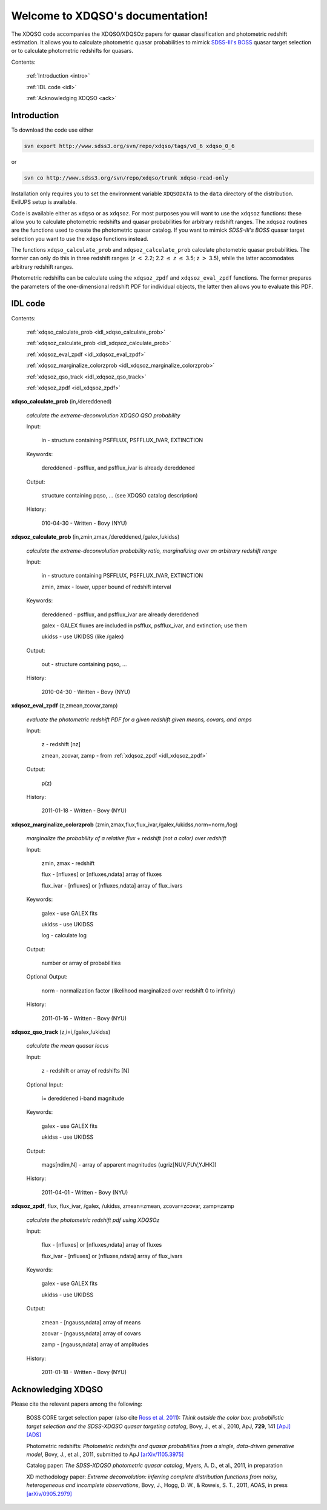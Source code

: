 .. XDQSO documentation master file, created by
   sphinx-quickstart on Wed Mar  9 16:49:56 2011.
   You can adapt this file completely to your liking, but it should at least
   contain the root `toctree` directive.

Welcome to XDQSO's documentation!
=================================

The XDQSO code accompanies the XDQSO/XDQSOz papers for quasar
classification and photometric redshift estimation. It allows you to
calculate photometric quasar probabilities to mimick `SDSS-III's
BOSS <http://www.sdss3.org/surveys/boss.php>`_ quasar target
selection or to calculate photometric redshifts for quasars.

Contents:

	:ref:`Introduction <intro>`

	:ref:`IDL code <idl>`

	:ref:`Acknowledging XDQSO <ack>`



.. _intro:

Introduction
-------------

To download the code use either

.. code-block:: none

   svn export http://www.sdss3.org/svn/repo/xdqso/tags/v0_6 xdqso_0_6

or

.. code-block:: none

   svn co http://www.sdss3.org/svn/repo/xdqso/trunk xdqso-read-only


Installation only requires you to set the environment variable
``XDQSODATA`` to the ``data`` directory of the distribution. EvilUPS
setup is available.


Code is available either as ``xdqso`` or as ``xdqsoz``. For most
purposes you will want to use the ``xdqsoz`` functions: these allow
you to calculate photometric redshifts and quasar probabilities for
arbitrary redshift ranges. The ``xdqsoz`` routines are the functions
used to create the photometric quasar catalog. If you want to mimick
*SDSS-III's BOSS* quasar target selection you want to use the
``xdqso`` functions instead.

The functions ``xdqso_calculate_prob`` and ``xdqsoz_calculate_prob``
calculate photometric quasar probabilities. The former can only do
this in three redshift ranges (*z* :math:`<` 2.2; 2.2 :math:`\leq` *z*
:math:`\leq` 3.5; z :math:`>` 3.5), while the latter accomodates arbitrary
redshift ranges.

Photometric redshifts can be calculate using the ``xdqsoz_zpdf`` and
``xdqsoz_eval_zpdf`` functions. The former prepares the parameters of
the one-dimensional redshift PDF for individual objects, the latter
then allows you to evaluate this PDF.


.. _idl:


IDL code
--------

Contents:

	:ref:`xdqso_calculate_prob <idl_xdqso_calculate_prob>`

	:ref:`xdqsoz_calculate_prob <idl_xdqsoz_calculate_prob>`

	:ref:`xdqsoz_eval_zpdf <idl_xdqsoz_eval_zpdf>`

	:ref:`xdqsoz_marginalize_colorzprob <idl_xdqsoz_marginalize_colorzprob>`

	:ref:`xdqsoz_qso_track <idl_xdqsoz_qso_track>`

	:ref:`xdqsoz_zpdf <idl_xdqsoz_zpdf>`

.. _idl_xdqso_calculate_prob:

**xdqso_calculate_prob** (in,/dereddened)

	*calculate the extreme-deconvolution XDQSO QSO probability*

	Input:

		in - structure containing PSFFLUX, PSFFLUX_IVAR, EXTINCTION

	Keywords:

		dereddened - psfflux, and psfflux_ivar is already dereddened

	Output:

		structure containing pqso, ... (see XDQSO catalog description)
			 

	History:

		010-04-30 - Written - Bovy (NYU)


.. _idl_xdqsoz_calculate_prob:

**xdqsoz_calculate_prob** (in,zmin,zmax,/dereddened,/galex,/ukidss)

	*calculate the extreme-deconvolution probability ratio, marginalizing over an arbitrary redshift range*

	Input:

		in - structure containing PSFFLUX, PSFFLUX_IVAR, EXTINCTION

		zmin, zmax - lower, upper bound of redshift interval

	Keywords:

		dereddened  - psfflux, and psfflux_ivar are already dereddened

		galex - GALEX fluxes are included in psfflux, psfflux_ivar, and extinction; use them

		ukidss - use UKIDSS (like /galex)

	Output:

		out - structure containing pqso, ...

	History:

		2010-04-30 - Written - Bovy (NYU)


.. _idl_xdqsoz_eval_zpdf:

**xdqsoz_eval_zpdf** (z,zmean,zcovar,zamp)

	*evaluate the photometric redshift PDF for a given redshift given means, covars, and amps*

	Input:

		z - redshift [nz]
		
		zmean, zcovar, zamp - from :ref:`xdqsoz_zpdf <idl_xdqsoz_zpdf>`

	Output:
	
		p(z)

	History:

		2011-01-18 - Written - Bovy (NYU)


.. _idl_xdqsoz_marginalize_colorzprob:

**xdqsoz_marginalize_colorzprob** (zmin,zmax,flux,flux_ivar,/galex,/ukidss,norm=norm,/log)

	*marginalize the probability of a relative flux + redshift (not a color) over redshift*

	Input:

		zmin, zmax - redshift

		flux - [nfluxes] or [nfluxes,ndata] array of fluxes

		flux_ivar - [nfluxes] or [nfluxes,ndata] array of flux_ivars
	
	Keywords:

		galex - use GALEX fits

		ukidss - use UKIDSS

		log - calculate log

	Output:

		number or array of probabilities

	Optional Output:
	
		norm - normalization factor (likelihood marginalized over redshift 0 to infinity)

	History:

		2011-01-16 - Written - Bovy (NYU)

.. _idl_xdqsoz_qso_track:

**xdqsoz_qso_track** (z,i=i,/galex,/ukidss)

        *calculate the mean quasar locus*

	Input:

		z - redshift or array of redshifts [N]

	Optional Input:

	      i= dereddened i-band magnitude

	Keywords: 

		galex - use GALEX fits

		ukidss - use UKIDSS

	Output:

		mags[ndim,N] - array of apparent magnitudes (ugriz[NUV,FUV,YJHK])

	History:

		2011-04-01 - Written - Bovy (NYU)


.. _idl_xdqsoz_zpdf:

**xdqsoz_zpdf**, flux, flux_ivar, /galex, /ukidss, zmean=zmean, zcovar=zcovar, zamp=zamp

	*calculate the photometric redshift pdf using XDQSOz*

	Input:

		flux - [nfluxes] or [nfluxes,ndata] array of fluxes
		
		flux_ivar - [nfluxes] or [nfluxes,ndata] array of flux_ivars

	Keywords:

		galex - use GALEX fits
		
		ukidss - use UKIDSS
	
	Output:

		zmean - [ngauss,ndata] array of means
		
		zcovar - [ngauss,ndata] array of covars
		
		zamp - [ngauss,ndata] array of amplitudes

	History:
	  
		2011-01-18 - Written - Bovy (NYU)



.. _ack:

Acknowledging XDQSO
--------------------

Please cite the relevant papers among the following:

       BOSS CORE target selection paper (also cite `Ross et al. 2011 <http://adsabs.harvard.edu/abs/2011arXiv1105.0606R>`_): *Think outside the color box: probabilistic target selection and the SDSS-XDQSO quasar targeting catalog*, Bovy, J., et al., 2010, ApJ, **729**, 141 `[ApJ] <http://dx.doi.org/10.1088/0004-637X/729/2/141>`_ `[ADS] <http://adsabs.harvard.edu/abs/2011ApJ....729..141B>`_


       Photometric redshifts: *Photometric redshifts and quasar probabilities from a single, data-driven generative model*, Bovy, J., et al., 2011, submitted to ApJ `[arXiv/1105.3975] <http://arxiv.org/abs/1105.3975>`_



       Catalog paper: *The SDSS-XDQSO photometric quasar catalog*, Myers, A. D., et al., 2011, in preparation


       XD methodology paper: *Extreme deconvolution: inferring complete distribution functions from noisy, heterogeneous and incomplete observations*, Bovy, J., Hogg, D. W., & Roweis, S. T., 2011, AOAS, in press `[arXiv/0905.2979] <http://arxiv.org/abs/0905.2979>`_


..
	Indices and tables
	==================

	* :ref:`genindex`
	* :ref:`modindex`
	* :ref:`search`

